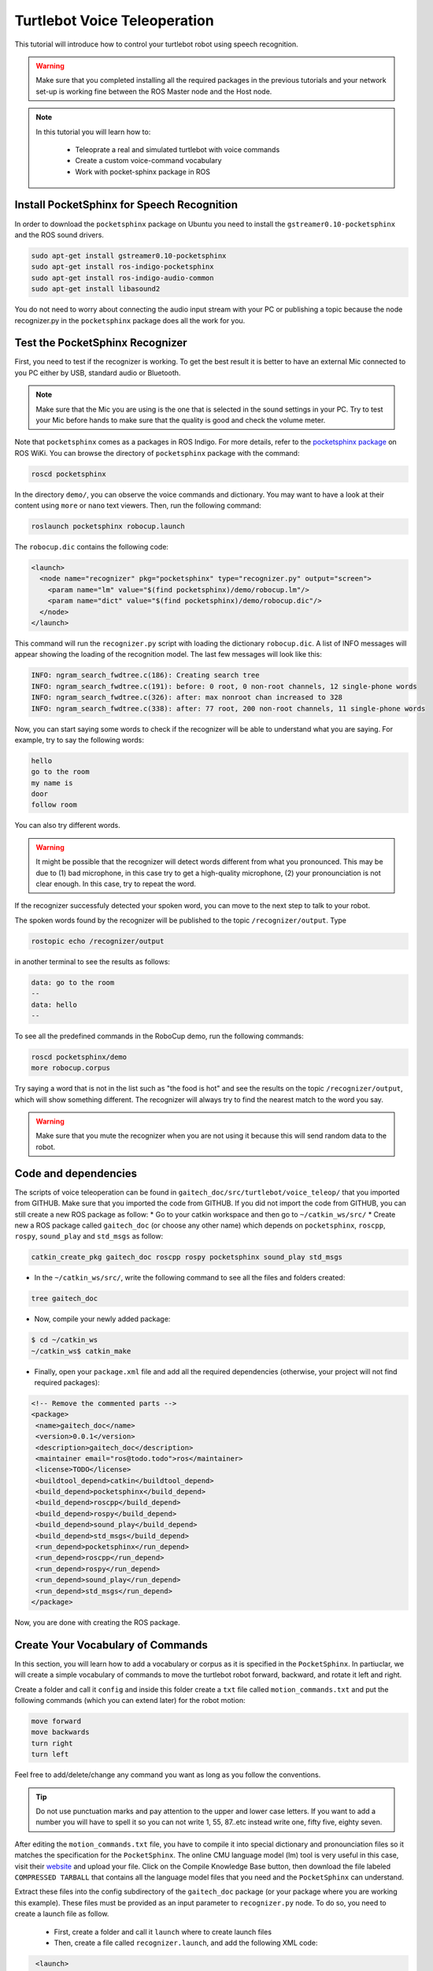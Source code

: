 .. _speech-doc:

=============================
Turtlebot Voice Teleoperation
=============================

This tutorial will introduce how to control your turtlebot robot using speech recognition.

.. WARNING::
    Make sure that you completed installing all the required packages in the previous tutorials and your network set-up is working fine between the ROS Master node and the Host node.

.. NOTE::

   In this tutorial you will learn how to:

      * Teleoprate a real and simulated turtlebot with voice commands
      * Create a custom voice-command vocabulary  
      * Work with pocket-sphinx package in ROS 


Install PocketSphinx for Speech Recognition
===========================================

In order to download the ``pocketsphinx`` package on Ubuntu you need to install the ``gstreamer0.10-pocketsphinx`` and the ROS sound drivers.

.. code-block:: bash

    sudo apt-get install gstreamer0.10-pocketsphinx
    sudo apt-get install ros-indigo-pocketsphinx
    sudo apt-get install ros-indigo-audio-common
    sudo apt-get install libasound2

You do not need to worry about connecting the audio input stream with your PC or publishing a topic because the node recognizer.py in the ``pocketsphinx`` package does all the work for you.


Test the PocketSphinx Recognizer
================================
First, you need to test if the recognizer is working. To get the best result it is better to have an external Mic connected to you PC either by USB, standard audio or Bluetooth.

.. NOTE::
    Make sure that the Mic you are using is the one that is selected in the sound settings in your PC. Try to test your Mic before hands to make sure that the quality is good and check the volume meter.

Note that ``pocketsphinx`` comes as a packages in ROS Indigo. For more details, refer to the `pocketsphinx package <http://wiki.ros.org/pocketsphinx>`_ on ROS WiKi.
You can browse the directory of ``pocketsphinx`` package with the command:

.. code-block:: bash

   roscd pocketsphinx

In the directory ``demo/``, you can observe the voice commands and dictionary. You may want to have a look at their content using ``more`` or ``nano`` text viewers. 
Then, run the following command:

.. code-block:: bash

   roslaunch pocketsphinx robocup.launch

The ``robocup.dic`` contains the following code:  

.. code-block:: xml

   <launch>
     <node name="recognizer" pkg="pocketsphinx" type="recognizer.py" output="screen">
       <param name="lm" value="$(find pocketsphinx)/demo/robocup.lm"/>
       <param name="dict" value="$(find pocketsphinx)/demo/robocup.dic"/>
     </node>
   </launch>
   
This command will run the ``recognizer.py`` script with loading the dictionary ``robocup.dic``.
A list of INFO messages will appear showing the loading of the recognition model. The last few messages will look like this:

.. code-block:: bash

    INFO: ngram_search_fwdtree.c(186): Creating search tree
    INFO: ngram_search_fwdtree.c(191): before: 0 root, 0 non-root channels, 12 single-phone words
    INFO: ngram_search_fwdtree.c(326): after: max nonroot chan increased to 328
    INFO: ngram_search_fwdtree.c(338): after: 77 root, 200 non-root channels, 11 single-phone words

Now, you can start saying some words to check if the recognizer will be able to understand what you are saying. For example, try to say the following words:

.. code-block:: python

   hello
   go to the room
   my name is 
   door
   follow room

You can also try different words. 

.. WARNING::
   It might be possible that the recognizer will detect words different from what you pronounced. This may be due to (1) bad microphone, in this case try to get a high-quality microphone, (2) your pronounciation is not clear enough. In this case, try to repeat the word. 

If the recognizer successfuly detected your spoken word, you can move to the next step to talk to your robot. 

The spoken words found by the recognizer will be published to the topic ``/recognizer/output``. Type 

.. code-block:: bash

   rostopic echo /recognizer/output 

in another terminal to see the results as follows:

.. code-block:: bash

    data: go to the room
    --
    data: hello
    --

To see all the predefined commands in the RoboCup demo, run the following commands:

.. code-block:: bash
   
   roscd pocketsphinx/demo
   more robocup.corpus

Try saying a word that is not in the list such as "the food is hot" and see the results on the topic ``/recognizer/output``, which will show something different. The recognizer will always try to find the nearest match to the word you say.

.. WARNING::
  Make sure that you mute the recognizer when you are not using it because this will send random data to the robot.


Code and dependencies
=====================
The scripts of voice teleoperation can be found in ``gaitech_doc/src/turtlebot/voice_teleop/`` that you imported from GITHUB. Make sure that you imported the code from GITHUB. 
If you did not import the code from GITHUB, you can still create a new ROS package as follow:
* Go to your catkin workspace and then go to ``~/catkin_ws/src/`` 
* Create new a ROS package called ``gaitech_doc`` (or choose any other name) which depends on ``pocketsphinx``, ``roscpp``, ``rospy``, ``sound_play`` and ``std_msgs`` as follow:

.. code-block:: bash

      catkin_create_pkg gaitech_doc roscpp rospy pocketsphinx sound_play std_msgs

 
 
* In the ``~/catkin_ws/src/``, write the following command to see all the files and folders created:

.. code-block:: bash

      tree gaitech_doc

*  Now, compile your newly added package:

.. code-block:: bash

      $ cd ~/catkin_ws
      ~/catkin_ws$ catkin_make

*  Finally, open your ``package.xml`` file and add all the required dependencies (otherwise, your project will not find required packages):

.. code-block:: xml

    <!-- Remove the commented parts -->
    <package>
     <name>gaitech_doc</name>
     <version>0.0.1</version>
     <description>gaitech_doc</description>
     <maintainer email="ros@todo.todo">ros</maintainer>
     <license>TODO</license>
     <buildtool_depend>catkin</buildtool_depend>
     <build_depend>pocketsphinx</build_depend>
     <build_depend>roscpp</build_depend>
     <build_depend>rospy</build_depend>
     <build_depend>sound_play</build_depend>
     <build_depend>std_msgs</build_depend>
     <run_depend>pocketsphinx</run_depend> 
     <run_depend>roscpp</run_depend>
     <run_depend>rospy</run_depend>
     <run_depend>sound_play</run_depend>
     <run_depend>std_msgs</run_depend>
    </package>

Now, you are done with creating the ROS package. 


Create Your Vocabulary of Commands
==================================

In this section, you will learn how to add a vocabulary or corpus as it is specified in the ``PocketSphinx``. 
In partiuclar, we will create a simple vocabulary of commands to move the turtlebot robot forward, backward, and rotate it left and right. 

Create a folder and call it ``config`` and inside this folder create a ``txt`` file called ``motion_commands.txt`` 
and put the following commands (which you can extend later) for the robot motion:

.. code-block:: python

    move forward
    move backwards
    turn right
    turn left

Feel free to add/delete/change any command you want as long as you follow the conventions.

.. TIP::
    Do not use punctuation marks and pay attention to the upper and lower case letters. 
    If you want to add a number you will have to spell it so you can not write 1, 55, 87..etc instead write one, fifty five, eighty seven.

After editing the ``motion_commands.txt`` file, you have to compile it into special dictionary and pronounciation files so it matches the specification for the ``PocketSphinx``. 
The online CMU language model (lm) tool is very useful in this case, visit their `website <http://www.speech.cs.cmu.edu/tools/lmtool-new.html>`_  and  upload your file. 
Click on the Compile Knowledge Base button, then download the file labeled ``COMPRESSED TARBALL`` that contains all the language model files 
that you need and the ``PocketSphinx`` can understand.

Extract these files into the config subdirectory of the ``gaitech_doc`` package (or your package where you are working this example). These files must be provided as an input parameter to ``recognizer.py`` node. 
To do so, you need to create a launch file as follow. 
   * First, create a folder and call it ``launch`` where to create launch files 
   * Then, create a file called ``recognizer.launch``, and add the following XML code: 

.. code-block:: xml

    <launch>
        <node name="recognizer" pkg="pocketsphinx" type="recognizer.py" output="screen">
          <param name="lm" value="$(find gaitech_doc)/turtlebot/voice_teleop/config/motion_commands.lm"/>
          <param name="dict" value="$(find gaitech_doc)/turtlebot/voice_teleop/config/motion_commands.dic"/>
        </node>
   </launch>

.. NOTE::
      If your package name is different from ``gaitech_doc`` make sure to consider this in the instruction ``value="$(find gaitech_doc)`` of the launch file. Otherwise, ROS will not be able to find the parameters.
      Make sure that you put the correct path for the ``lm`` and ``dic`` files. 

This file runs the ``recognizer.py`` node from the ``pocketsphinx`` package mentioned before in this tutorial. 
The last parameter which is ``output="screen"`` is used to let us see in real-time the recognition results in the launch window.

Launch the ``recognizer.launch`` file:

.. code-block:: bash
   
   roslaunch gaitech_doc recognizer.launch

and in another terminal run the following command to see the published topics after giving the robot a couple of commands:

.. code-block:: bash
   
   rostopic echo /recognizer/output

.. NOTE:: Make sure to close all the running launch files and all the demos running from previous examples before you run the previous commands.


A Voice-Control Navigation Script
=================================

In this section, we will present a small program ``src/turtlebot/voice_teleop/voice_teleop.py`` (``voice_teleop.cpp`` for C++) that will allow you to control your turtlebot robot using voice commands. 
The idea is simple. The program will subscribe to the topic ``/recognizer/output``, which is published by the node ``recognizer.py`` node of the ``pocketsphinx`` package using the dictionary of words that we create above.
Once a command is received, the callback function of the subscribed topic ``/recognizer/output`` will be executed to set the velocity of the robot based on the command received. 


Code Explanation
================

This is the content of the ``voice_teleop.py`` file in ``src/turtlebot/voice_teleop/`` directory:

.. code-block:: python

    #!/usr/bin/env python

    import rospy
    from geometry_msgs.msg import Twist
    from std_msgs.msg import String

    class RobotVoiceTeleop:
        #define the constructor of the class
        def  __init__(self):
            #initialize the ROS node with a name voice_teleop
            rospy.init_node('voice_teleop')
        
            # Publish the Twist message to the cmd_vel topic
            self.cmd_vel_pub = rospy.Publisher('/cmd_vel', Twist, queue_size=5)
            
            # Subscribe to the /recognizer/output topic to receive voice commands.
            rospy.Subscriber('/recognizer/output', String, self.voice_command_callback)
        
            #create a Rate object to sleep the process at 5 Hz
            rate = rospy.Rate(5)
        
            # Initialize the Twist message we will publish.
            self.cmd_vel = Twist()
            #make sure to make the robot stop by default
            self.cmd_vel.linear.x=0;
            self.cmd_vel.angular.z=0;
        
        
        
            # A mapping from keywords or phrases to commands
            #we consider the following simple commands, which you can extend on your own
            self.commands =             ['stop',
                                    'forward',
                                    'backward',
                                    'turn left',
                                    'turn right',
                                    ]
            rospy.loginfo("Ready to receive voice commands")
            # We have to keep publishing the cmd_vel message if we want the robot to keep moving.
            while not rospy.is_shutdown():
                self.cmd_vel_pub.publish(self.cmd_vel)
                rate.sleep()


        def voice_command_callback(self, msg):
            # Get the motion command from the recognized phrase
            command = msg.data
            if (command in self.commands):
                if command == 'forward':
                    self.cmd_vel.linear.x = 0.2
                    self.cmd_vel.angular.z = 0.0
                elif command == 'backward':
                    self.cmd_vel.linear.x = -0.2
                    self.cmd_vel.angular.z = 0.0
                elif command == 'turn left':
                    self.cmd_vel.linear.x = 0.0
                    self.cmd_vel.angular.z = 0.5
                elif command == 'turn right':
                    self.cmd_vel.linear.x = 0.0
                    self.cmd_vel.angular.z = -0.5
                elif command == 'stop':
                    self.cmd_vel.linear.x = 0.0
                    self.cmd_vel.angular.z = 0.0

            else: #command not found
                #print 'command not found: '+command
                self.cmd_vel.linear.x = 0.0
                self.cmd_vel.angular.z = 0.0
            print ("linear speed : " + str(self.cmd_vel.linear.x))
            print ("angular speed: " + str(self.cmd_vel.angular.z))



    if __name__=="__main__":
        try:
          RobotVoiceTeleop()
          rospy.spin()
        except rospy.ROSInterruptException:
          rospy.loginfo("Voice navigation terminated.")


     
To execute the code, we create the following launch file called ``turtlebot_voice_teleop_stage.launch`` that will run the ``recognizer.py`` node, ``voice_teleop.py`` node and ``turtlebot_stage`` simulator. 

.. code-block:: xml
    
    <launch>
       <node name="recognizer" pkg="pocketsphinx" type="recognizer.py" output="screen">
          <param name="lm" value="$(find gaitech_doc)/src/turtlebot/voice_teleop/config/motion_commands.lm"/>
          <param name="dict" value="$(find gaitech_doc)/src/turtlebot/voice_teleop/config/motion_commands.dic"/>
      </node>
   
      <node name="voice_teleop" pkg="gaitech_doc" type="voice_teleop.py" output="screen">
         <remap from="/cmd_vel" to="/cmd_vel_mux/input/teleop"/>
      </node>
      
      <include file="$(find turtlebot_stage)/launch/turtlebot_in_stage.launch"/> 
   </launch>

The first node starts the ``recognizer.py`` with the ``motion_command`` dictionary that we created previously.
The scond node starts the ``voice_teleop.py`` node that will receives the voice commands and map them to velocities. 
The third node starts the ``turtlebot_in_stage`` simulator and brings-up the turtlebot robot in simulatiion. This is equivalent to the command ``roslaunch turtlebot_stage turtlebot_in_stage.launch``. It also possible to run the ``voice_teleop.py`` node with Turtlebot Gazebo simulator by changing the last line of the launch file with

.. code-block:: xml
    
    <launch>
    ...
      <include file="$(find turtlebot_gazebo)/launch/turtlebot_world.launch"/>
    </launch>


.. TIP::
    It is important to note the topic remapping instruction ``<remap from="/cmd_vel" to="/cmd_vel_mux/input/teleop"/>`` in the launch file for the ``voice_teleop.py`` node. 
    In fact, the ``voice_teleop.py`` node publishes velocities to the topic ``/cmd_vel``, whereas the turtlebot_stage simulator wait for velocities on the topic ``/cmd_vel_mux/input/teleop``.
    This is the reason why we need to remap  the topic ``/cmd_vel`` to ``/cmd_vel_mux/input/teleop``. For more information about the ``<remap>`` tag, refer to `<remap> page in ROS WiKi <http://wiki.ros.org/roslaunch/XML/remap>`_.


Testing the Voice-Control in the Gazebo and Stage Simulators
============================================================
To test the voice teleopration using ``Turtlebot Stage simulator``, simply launch the launch file specified above as follows:

.. code-block:: bash

   roslaunch gaitech_doc turtlebot_voice_teleop_stage.launch

.. image:: images/voice_teleop_stage.png
    :align: center

Or, if you want to test with ``Turtlebot Gazebo Simulator``, simply run the following: 

.. code-block:: bash

   roslaunch gaitech_doc turtlebot_voice_teleop_gazebo.launch

.. image:: images/voice_teleop_gazebo.png
    :align: center

This is equivalent to running the following three commands in three terminals:

.. code-block:: bash

   roslaunch gaitech_doc recognizer.launch
   rosrun gaitech_doc voice_teleop.py
   roslaunch turtlebot_stage turtlebot_in_stage.launch 

.. NOTE::
     These simulators requires a powerful PC with a good graphics card that can launch them. They also may crash once you start them but don't worry this is very normal, just rerun the script until it launches.
     Make sure to check your Mic settings as described above. If you got an error running the ``recognizer`` node then try installing the following package:

     .. code-block:: bash

        sudo apt-get install gstreamer0.10-gconf


To able to view the commands that are recognizable by the robot we have to run the ``rqt_console`` using the following command:

.. code-block:: bash

   rqt_console &


Now, test your robot by giving it any command from the list of commands you create above.

.. NOTE::
   Note that it is possible that commands are not correctly recognized if your voice is not clear or your microphone is not good enough. Try with high quality microphone for more reliable results.

You can then update the code to add more commands, such as ``faster``, to increase the speed of the robot, ``slower``, to decrease the speed of the robot. The file  ``voice_teleop_advanced.py`` contains a more elaborated example with more commands. 


Testing the Voice-Control with a Real Turtlebot Robot
=====================================================

Now, you will test the voice teleoperation with a real turtlebot robot. 

.. WARNING::
    Before you test the robot make sure that your robot is in an open space with no obstacles or edges next to it.
    Also, make sure that your computer machine is correctly configured to work with the Turtlebot laptop as in the :ref:`network-config-doc`.

From the ROS Master gaitech_doc laptop run the following commands:

.. code-block:: bash

   roslaunch turtlebot_bringup minimal.launch

To make the monitoring process easier bring up ``rqt_console`` by running:

.. code-block:: bash

   rqt_console &

On the host node(the user PC) run the ``voice_teleop.launch`` file:

.. code-block:: bash

   roslaunch gaitech_doc voice_teleop.launch

.. TIP::
    Try a simple command at first like the rotate right to avoid any accidents. 
    You can change the robot's speed by giving the command "go faster" or "slow down" and this will change the parameters for speed in the ``turtlebot_voice_teleop.launch`` file. 
    However, you will have to add the commands as mentioned previously in the ``config/voice_teleop.txt`` file and redo all he steps again.

Video Demonstration
===================

.. youtube :: mZ4-HIYWWOI

Hands-on Activities
===================

In this section, you will extend the example above and implement a smarter version of the voice teleoperation application. 

Question 1: Extending Voice Vocabulary
--------------------------------------

Extend the example above to consider more voice commands to control the robot motion. Implement the following commands:

* define the following variables:

   * ``start_speed`` : the initial speed used when starting the script. 
   * ``linear_increment`` : a certain increment to add/substract to linear velocity. The default value is 0.05
   * ``angular_increment`` : a certain increment to add/substract the angular velocity. The default value is 0.4
   * ``max_speed``: the maximum linear velocity allowed
   * ``max_angular_speed`` : the maximum angular velocity allowed
* **rotate left**: makes the robot rotate to the left  (with a linear velocity equal to zero)
* **rotate right**: makes the robot rotate to the right  (with a linear velocity equal to zero)
* **turn left**: if the linear velocity is different from zero, it increases the angular velocity with ``linear_increment``. If the linear velocity is zero, it sets the angular velocity to the default angular speed (e.g. 0.5)
* **turn right**: if the linear velocity is different from zero, it decreases the angular velocity with ``angular_increment``. If the linear velocity is zero, it sets the angular velocity to the default negative angular speed (e.g. -0.5) 
* **slower**: decreases the linear velocity by the increment ``linear_increment``and the angular velocity by the increment ``angular_increment``
* **faster**: increases the linear velocity by the increment ``linear_increment``and the angular velocity by the increment ``angular_increment``
* **half**: sets the linear and angular velocities to the half of their current values. 
* **full**: sets the linear speeds to the maximum speed value

Make sure that all speeds are within the range of the minimum and maximum speeds allowed. 

After modification, test you code as illustrated above on both simulated and real turtlebot robot. 


Question2: Leveraging the Use of Launch Files
---------------------------------------------
The variables defined above ``linear_increment``, ``angular_increment``, ``max_speed`` and ``max_angular_speed`` are set based on the user's preference. 
It is more appropriate to set these values as parameters into the launch file and then read these parameters from your program or script before using them.

Modify the code so that to allow the user to define these parameters from the launch file. 

.. Hint::
   You should use ``rospy.get_param("~param_name", default_value)`` in Python to read a parameter from a launch file and
   use ``nh.getParam("/global_name", global_name)``  in C++. For more details refer to `Python Parameter Server <http://wiki.ros.org/rospy/Overview/Parameter%20Server>`_   and `C++ Parameter Server <http://wiki.ros.org/roscpp/Overview/Parameter%20Server>`_. 


Question3: Enabling/Disabling Voice Teleopration
------------------------------------------------

Now, you will add a new functionality to either enable or disable the voice teleopration. 
For this, you need to add two keywords into the vocabulary. 
   * ``pause``: when the user says ``pause`` the voice teleoperation should be paused. It means even if the user says more voice commands, they will not be executed
   * ``resume``: when the user says ``resume``, the voice teleopration is resumed and voice commands will be executed again.  

Make necessary changes to provide these functionalities. 
                         
                                    


